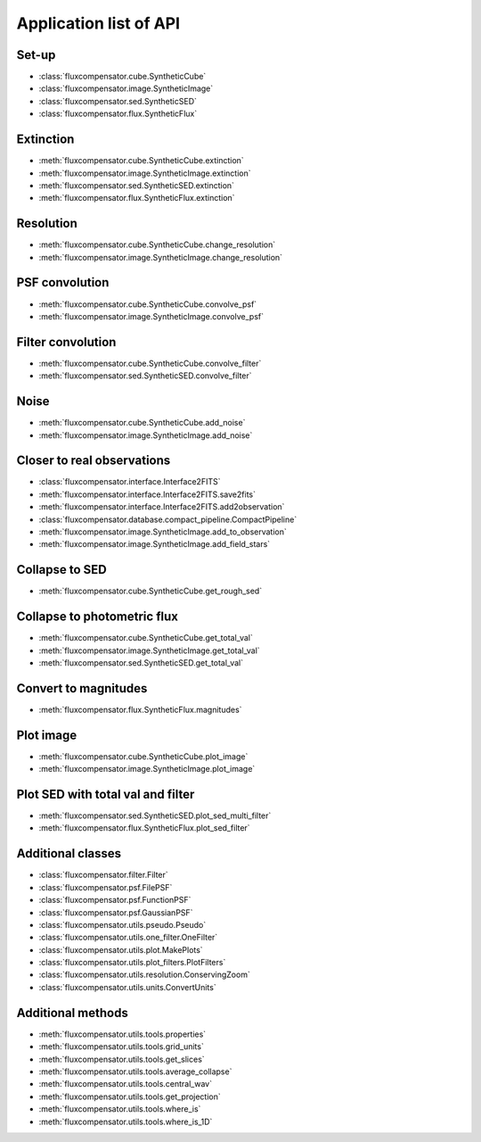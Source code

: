 .. _label_sorted_by_type:

Application list of API
------------------------

Set-up
^^^^^^
* :class:`fluxcompensator.cube.SyntheticCube`
* :class:`fluxcompensator.image.SyntheticImage`
* :class:`fluxcompensator.sed.SyntheticSED`
* :class:`fluxcompensator.flux.SyntheticFlux`

Extinction
^^^^^^^^^^
* :meth:`fluxcompensator.cube.SyntheticCube.extinction`
* :meth:`fluxcompensator.image.SyntheticImage.extinction`
* :meth:`fluxcompensator.sed.SyntheticSED.extinction`
* :meth:`fluxcompensator.flux.SyntheticFlux.extinction`

Resolution
^^^^^^^^^^
* :meth:`fluxcompensator.cube.SyntheticCube.change_resolution`
* :meth:`fluxcompensator.image.SyntheticImage.change_resolution`

PSF convolution
^^^^^^^^^^^^^^^
* :meth:`fluxcompensator.cube.SyntheticCube.convolve_psf`
* :meth:`fluxcompensator.image.SyntheticImage.convolve_psf`

Filter convolution
^^^^^^^^^^^^^^^^^^
* :meth:`fluxcompensator.cube.SyntheticCube.convolve_filter`
* :meth:`fluxcompensator.sed.SyntheticSED.convolve_filter`

Noise
^^^^^
* :meth:`fluxcompensator.cube.SyntheticCube.add_noise`
* :meth:`fluxcompensator.image.SyntheticImage.add_noise`

Closer to real observations
^^^^^^^^^^^^^^^^^^^^^^^^^^^
* :class:`fluxcompensator.interface.Interface2FITS`
* :meth:`fluxcompensator.interface.Interface2FITS.save2fits`
* :meth:`fluxcompensator.interface.Interface2FITS.add2observation`
* :class:`fluxcompensator.database.compact_pipeline.CompactPipeline`
* :meth:`fluxcompensator.image.SyntheticImage.add_to_observation`
* :meth:`fluxcompensator.image.SyntheticImage.add_field_stars`

Collapse to SED
^^^^^^^^^^^^^^^
* :meth:`fluxcompensator.cube.SyntheticCube.get_rough_sed`

Collapse to photometric flux
^^^^^^^^^^^^^^^^^^^^^^^^^^^^
* :meth:`fluxcompensator.cube.SyntheticCube.get_total_val`
* :meth:`fluxcompensator.image.SyntheticImage.get_total_val`
* :meth:`fluxcompensator.sed.SyntheticSED.get_total_val`

Convert to magnitudes
^^^^^^^^^^^^^^^^^^^^^
* :meth:`fluxcompensator.flux.SyntheticFlux.magnitudes`

Plot image
^^^^^^^^^^
* :meth:`fluxcompensator.cube.SyntheticCube.plot_image`
* :meth:`fluxcompensator.image.SyntheticImage.plot_image`

Plot SED with total val and filter
^^^^^^^^^^^^^^^^^^^^^^^^^^^^^^^^^^^
* :meth:`fluxcompensator.sed.SyntheticSED.plot_sed_multi_filter`
* :meth:`fluxcompensator.flux.SyntheticFlux.plot_sed_filter`

Additional classes
^^^^^^^^^^^^^^^^^^
* :class:`fluxcompensator.filter.Filter`
* :class:`fluxcompensator.psf.FilePSF`
* :class:`fluxcompensator.psf.FunctionPSF`
* :class:`fluxcompensator.psf.GaussianPSF`
* :class:`fluxcompensator.utils.pseudo.Pseudo`
* :class:`fluxcompensator.utils.one_filter.OneFilter`
* :class:`fluxcompensator.utils.plot.MakePlots`
* :class:`fluxcompensator.utils.plot_filters.PlotFilters`
* :class:`fluxcompensator.utils.resolution.ConservingZoom`
* :class:`fluxcompensator.utils.units.ConvertUnits`

Additional methods
^^^^^^^^^^^^^^^^^^
* :meth:`fluxcompensator.utils.tools.properties`
* :meth:`fluxcompensator.utils.tools.grid_units`
* :meth:`fluxcompensator.utils.tools.get_slices`
* :meth:`fluxcompensator.utils.tools.average_collapse`
* :meth:`fluxcompensator.utils.tools.central_wav`
* :meth:`fluxcompensator.utils.tools.get_projection`
* :meth:`fluxcompensator.utils.tools.where_is`
* :meth:`fluxcompensator.utils.tools.where_is_1D`